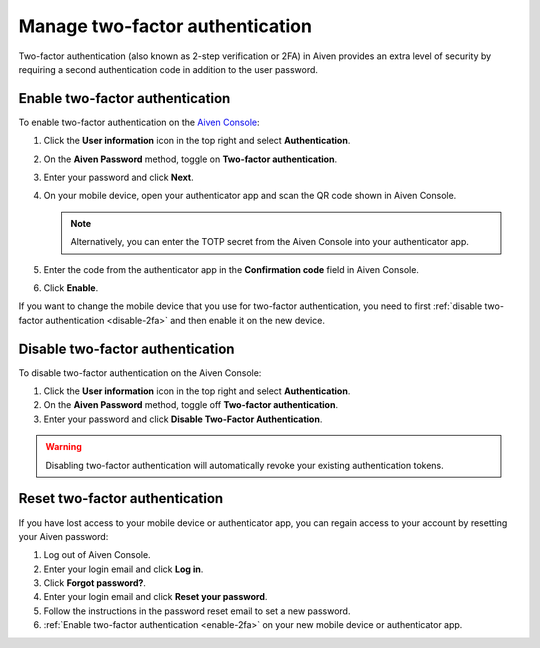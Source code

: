 Manage two-factor authentication
==================================

Two-factor authentication (also known as 2-step verification or 2FA) in Aiven provides an extra level of security by requiring a second authentication code in addition to the user password.  

.. _enable-2fa:

Enable two-factor authentication
--------------------------------

To enable two-factor authentication on the `Aiven Console <https://console.aiven.io/>`_:

#. Click the **User information** icon in the top right and select **Authentication**.

#. On the **Aiven Password** method, toggle on **Two-factor authentication**. 

#. Enter your password and click **Next**. 

#. On your mobile device, open your authenticator app and scan the QR code shown in Aiven Console. 

   .. note:: Alternatively, you can enter the TOTP secret from the Aiven Console into your authenticator app.

#. Enter the code from the authenticator app in the **Confirmation code** field in Aiven Console.

#. Click **Enable**.

If you want to change the  mobile device that you use for two-factor authentication, you need to first :ref:`disable two-factor authentication <disable-2fa>` and then enable it on the new device.

.. _disable-2fa:

Disable two-factor authentication
----------------------------------

To disable two-factor authentication on the Aiven Console:

#. Click the **User information** icon in the top right and select **Authentication**.

#. On the **Aiven Password** method, toggle off **Two-factor authentication**. 

#. Enter your password and click **Disable Two-Factor Authentication**.

.. warning::
    
    Disabling two-factor authentication will automatically revoke your existing authentication tokens. 

Reset two-factor authentication
---------------------------------

If you have lost access to your mobile device or authenticator app, you can regain access to your account by resetting your Aiven password: 

#. Log out of Aiven Console.

#. Enter your login email and click **Log in**.

#. Click **Forgot password?**. 

#. Enter your login email and click **Reset your password**.

#. Follow the instructions in the password reset email to set a new password.

#. :ref:`Enable two-factor authentication <enable-2fa>` on your new mobile device or authenticator app.
